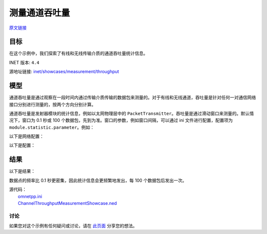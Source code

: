 测量通道吞吐量
===================

| `原文链接 <https://inet.omnetpp.org/docs/showcases/measurement/throughput/doc/index.html>`__ 

目标
~~~~~

在这个示例中，我们探索了有线和无线传输介质的通道吞吐量统计信息。

INET 版本: ``4.4``

源地址链接:
`inet/showcases/measurement/throughput <https://github.com/inet-framework/inet/tree/master/showcases/measurement/throughput>`__

模型
~~~~~~~~~~
通道吞吐量是通过观察在一段时间内通过传输介质传输的数据包来测量的。对于有线和无线通道，吞吐量是针对任何一对通信网络接口分别进行测量的，按两个方向分别计算。

通道吞吐量是发射器模块的统计信息，例如以太网物理层中的 ``PacketTransmitter``。吞吐量是通过滑动窗口来测量的。默认情况下，窗口为 0.1 秒或 100 个数据包，先到为准。窗口的参数，例如窗口间隔，可以通过 ini 文件进行配置，配置项为 ``module.statistic.parameter``。例如：

.. code:: ini
   *.host.eth[0].phyLayer.transmitter.throughput.interval = 0.2s

以下是网络配置：

.. image:: Pic/Network8.png
   :alt: Network8.png
   :align: center


以下是配置：

.. code:: ini
   [General]
   network = ChannelThroughputMeasurementShowcase
   description = "测量源和目标之间的吞吐量"
   sim-time-limit = 1s

   # 源应用，吞吐量大约为 ~48Mbps
   *.source.numApps = 1
   *.source.app[0].typename = "UdpSourceApp"
   *.source.app[0].source.packetLength = 1200B
   *.source.app[0].source.productionInterval = exponential(200us)
   *.source.app[0].io.destAddress = "destination"
   *.source.app[0].io.destPort = 1000

   # 目标应用
   *.destination.numApps = 1
   *.destination.app[0].typename = "UdpSinkApp"
   *.destination.app[0].io.localPort = 1000

   # 启用模块化以太网模型
   *.*.ethernet.typename = "EthernetLayer"
   *.*.eth[*].typename = "LayeredEthernetInterface"

   # 所有网络接口的数据速率
   *.*.eth[*].bitrate = 100Mbps

结果
~~~~~~~~~~
以下是结果：

.. image:: Pic/throughput.png
   :alt: throughput.png
   :align: center


数据点的频率比 0.1 秒更密集，因此统计信息会更频繁地发出，每 100 个数据包后发出一次。

| 源代码：
|  `omnetpp.ini <https://inet.omnetpp.org/docs/_downloads/f30657204540975e04e5aa4b5c08b76a/omnetpp.ini>`__ 
|  `ChannelThroughputMeasurementShowcase.ned <https://inet.omnetpp.org/docs/_downloads/ed87815ae269d61b9472db3d22328c85/ChannelThroughputMeasurementShowcase.ned>`__ 

讨论
----------
如果您对这个示例有任何疑问或讨论，请在 `此页面 <https://github.com/inet-framework/inet/discussions/TODO>`__ 分享您的想法。
